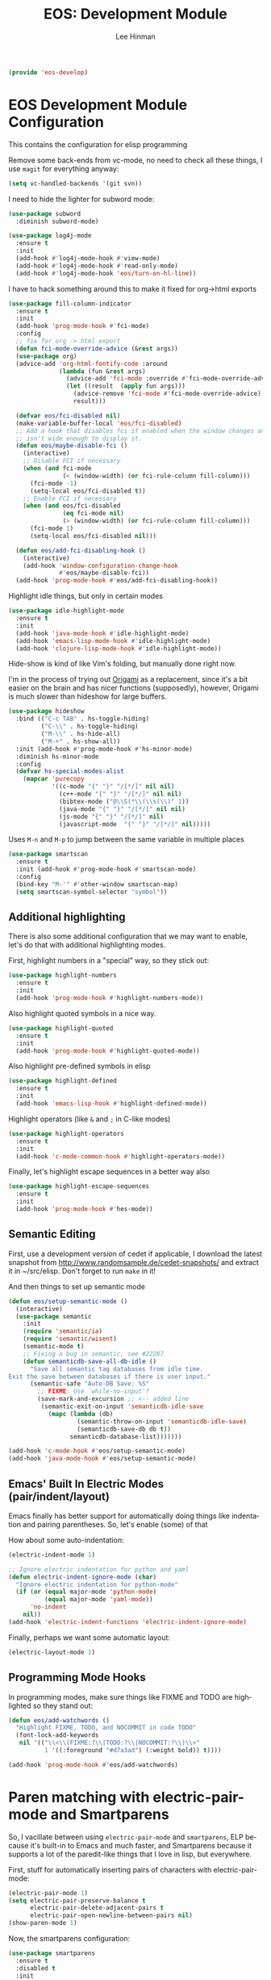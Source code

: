 #+TITLE: EOS: Development Module
#+AUTHOR: Lee Hinman
#+EMAIL: lee@writequit.org
#+LANGUAGE: en
#+PROPERTY: header-args:emacs-lisp :tangle yes
#+PROPERTY: header-args:sh :eval no
#+HTML_HEAD: <link rel="stylesheet" href="https://dakrone.github.io/org2.css" type="text/css" />
#+EXPORT_EXCLUDE_TAGS: noexport
#+OPTIONS: H:4 num:nil toc:t \n:nil @:t ::t |:t ^:{} -:t f:t *:t
#+OPTIONS: skip:nil d:(HIDE) tags:not-in-toc
#+STARTUP: fold nodlcheck lognotestate content

#+BEGIN_SRC emacs-lisp
(provide 'eos-develop)
#+END_SRC

* EOS Development Module Configuration
:PROPERTIES:
:CUSTOM_ID: dev-module
:END:

This contains the configuration for elisp programming

Remove some back-ends from vc-mode, no need to check all these things, I use
=magit= for everything anyway:

#+BEGIN_SRC emacs-lisp
(setq vc-handled-backends '(git svn))
#+END_SRC

I need to hide the lighter for subword mode:

#+BEGIN_SRC emacs-lisp
(use-package subword
  :diminish subword-mode)
#+END_SRC

#+BEGIN_SRC emacs-lisp
(use-package log4j-mode
  :ensure t
  :init
  (add-hook #'log4j-mode-hook #'view-mode)
  (add-hook #'log4j-mode-hook #'read-only-mode)
  (add-hook #'log4j-mode-hook 'eos/turn-on-hl-line))
#+END_SRC

I have to hack something around this to make it fixed for org->html exports

#+BEGIN_SRC emacs-lisp
(use-package fill-column-indicator
  :ensure t
  :init
  (add-hook 'prog-mode-hook #'fci-mode)
  :config
  ;; fix for org -> html export
  (defun fci-mode-override-advice (&rest args))
  (use-package org)
  (advice-add 'org-html-fontify-code :around
              (lambda (fun &rest args)
                (advice-add 'fci-mode :override #'fci-mode-override-advice)
                (let ((result  (apply fun args)))
                  (advice-remove 'fci-mode #'fci-mode-override-advice)
                  result)))

  (defvar eos/fci-disabled nil)
  (make-variable-buffer-local 'eos/fci-disabled)
  ;; Add a hook that disables fci if enabled when the window changes and it
  ;; isn't wide enough to display it.
  (defun eos/maybe-disable-fci ()
    (interactive)
    ;; Disable FCI if necessary
    (when (and fci-mode
               (< (window-width) (or fci-rule-column fill-column)))
      (fci-mode -1)
      (setq-local eos/fci-disabled t))
    ;; Enable FCI if necessary
    (when (and eos/fci-disabled
               (eq fci-mode nil)
               (> (window-width) (or fci-rule-column fill-column)))
      (fci-mode 1)
      (setq-local eos/fci-disabled nil)))

  (defun eos/add-fci-disabling-hook ()
    (interactive)
    (add-hook 'window-configuration-change-hook
              #'eos/maybe-disable-fci))
  (add-hook 'prog-mode-hook #'eos/add-fci-disabling-hook))
#+END_SRC

Highlight idle things, but only in certain modes

#+BEGIN_SRC emacs-lisp
(use-package idle-highlight-mode
  :ensure t
  :init
  (add-hook 'java-mode-hook #'idle-highlight-mode)
  (add-hook 'emacs-lisp-mode-hook #'idle-highlight-mode)
  (add-hook 'clojure-lisp-mode-hook #'idle-highlight-mode))
#+END_SRC

Hide-show is kind of like Vim's folding, but manually done right now.

I'm in the process of trying out [[https://github.com/gregsexton/origami.el][Origami]] as a replacement, since it's a bit
easier on the brain and has nicer functions (supposedly), however, Origami is
much slower than hideshow for large buffers.

#+BEGIN_SRC emacs-lisp
(use-package hideshow
  :bind (("C-c TAB" . hs-toggle-hiding)
         ("C-\\" . hs-toggle-hiding)
         ("M-\\" . hs-hide-all)
         ("M-+" . hs-show-all))
  :init (add-hook #'prog-mode-hook #'hs-minor-mode)
  :diminish hs-minor-mode
  :config
  (defvar hs-special-modes-alist
    (mapcar 'purecopy
            '((c-mode "{" "}" "/[*/]" nil nil)
              (c++-mode "{" "}" "/[*/]" nil nil)
              (bibtex-mode ("@\\S(*\\(\\s(\\)" 1))
              (java-mode "{" "}" "/[*/]" nil nil)
              (js-mode "{" "}" "/[*/]" nil)
              (javascript-mode  "{" "}" "/[*/]" nil)))))
#+END_SRC

Uses =M-n= and =M-p= to jump between the same variable in multiple places

#+BEGIN_SRC emacs-lisp
(use-package smartscan
  :ensure t
  :init (add-hook #'prog-mode-hook #'smartscan-mode)
  :config
  (bind-key "M-'" #'other-window smartscan-map)
  (setq smartscan-symbol-selector "symbol"))
#+END_SRC

** Additional highlighting

There is also some additional configuration that we may want to enable, let's do
that with additional highlighting modes.

First, highlight numbers in a "special" way, so they stick out:

#+BEGIN_SRC emacs-lisp
(use-package highlight-numbers
  :ensure t
  :init
  (add-hook 'prog-mode-hook #'highlight-numbers-mode))
#+END_SRC

Also highlight quoted symbols in a nice way.

#+BEGIN_SRC emacs-lisp
(use-package highlight-quoted
  :ensure t
  :init
  (add-hook 'prog-mode-hook #'highlight-quoted-mode))
#+END_SRC

Also highlight pre-defined symbols in elisp

#+BEGIN_SRC emacs-lisp
(use-package highlight-defined
  :ensure t
  :init
  (add-hook 'emacs-lisp-hook #'highlight-defined-mode))
#+END_SRC

Highlight operators (like =&= and =;= in C-like modes)

#+BEGIN_SRC emacs-lisp
(use-package highlight-operators
  :ensure t
  :init
  (add-hook 'c-mode-common-hook #'highlight-operators-mode))
#+END_SRC

Finally, let's highlight escape sequences in a better way also

#+BEGIN_SRC emacs-lisp
(use-package highlight-escape-sequences
  :ensure t
  :init
  (add-hook 'prog-mode-hook #'hes-mode))
#+END_SRC

** Semantic Editing
:PROPERTIES:
:CUSTOM_ID: semantic
:END:
First, use a development version of cedet if applicable, I download the latest
snapshot from http://www.randomsample.de/cedet-snapshots/ and extract it in
~/src/elisp. Don't forget to run =make= in it!

And then things to set up semantic mode

#+BEGIN_SRC emacs-lisp
(defun eos/setup-semantic-mode ()
  (interactive)
  (use-package semantic
    :init
    (require 'semantic/ia)
    (require 'semantic/wisent)
    (semantic-mode t)
    ;; Fixing a bug in semantic, see #22287
    (defun semanticdb-save-all-db-idle ()
      "Save all semantic tag databases from idle time.
Exit the save between databases if there is user input."
      (semantic-safe "Auto-DB Save: %S"
        ;; FIXME: Use `while-no-input'?
        (save-mark-and-excursion ;; <-- added line
         (semantic-exit-on-input 'semanticdb-idle-save
           (mapc (lambda (db)
                   (semantic-throw-on-input 'semanticdb-idle-save)
                   (semanticdb-save-db db t))
                 semanticdb-database-list)))))))

(add-hook 'c-mode-hook #'eos/setup-semantic-mode)
(add-hook 'java-mode-hook #'eos/setup-semantic-mode)
#+END_SRC

** Emacs' Built In Electric Modes (pair/indent/layout)
:PROPERTIES:
:CUSTOM_ID: electric-modes
:END:
Emacs finally has better support for automatically doing things like indentation
and pairing parentheses. So, let's enable (some) of that

How about some auto-indentation:

#+BEGIN_SRC emacs-lisp
(electric-indent-mode 1)

;; Ignore electric indentation for python and yaml
(defun electric-indent-ignore-mode (char)
  "Ignore electric indentation for python-mode"
  (if (or (equal major-mode 'python-mode)
          (equal major-mode 'yaml-mode))
      'no-indent
    nil))
(add-hook 'electric-indent-functions 'electric-indent-ignore-mode)
#+END_SRC

Finally, perhaps we want some automatic layout:

#+BEGIN_SRC emacs-lisp
(electric-layout-mode 1)
#+END_SRC

** Programming Mode Hooks
:PROPERTIES:
:CUSTOM_ID: prog-mode
:END:

In programming modes, make sure things like FIXME and TODO are
highlighted so they stand out:

#+BEGIN_SRC emacs-lisp
(defun eos/add-watchwords ()
  "Highlight FIXME, TODO, and NOCOMMIT in code TODO"
  (font-lock-add-keywords
   nil '(("\\<\\(FIXME:?\\|TODO:?\\|NOCOMMIT:?\\)\\>"
          1 '((:foreground "#d7a3ad") (:weight bold)) t))))

(add-hook 'prog-mode-hook #'eos/add-watchwords)
#+END_SRC

* Paren matching with electric-pair-mode and Smartparens
So, I vacillate between using =electric-pair-mode= and =smartparens=, ELP
because it's built-in to Emacs and much faster, and Smartparens because it
supports a lot of the paredit-like things that I love in lisp, but everywhere.

First, stuff for automatically inserting pairs of characters with electric-pair-mode:

#+BEGIN_SRC emacs-lisp
(electric-pair-mode 1)
(setq electric-pair-preserve-balance t
      electric-pair-delete-adjacent-pairs t
      electric-pair-open-newline-between-pairs nil)
(show-paren-mode 1)
#+END_SRC

Now, the smartparens configuration:

#+BEGIN_SRC emacs-lisp
(use-package smartparens
  :ensure t
  :disabled t
  :init
  (require 'smartparens-config)
  ;; Turn on smartparens in the minibuffer
  (add-hook 'minibuffer-setup-hook 'turn-on-smartparens-strict-mode)
  (define-key smartparens-mode-map (kbd "C-M-f") 'sp-forward-sexp)
  (define-key smartparens-mode-map (kbd "C-M-b") 'sp-backward-sexp)

  (define-key smartparens-mode-map (kbd "C-M-d") 'sp-down-sexp)
  (define-key smartparens-mode-map (kbd "C-M-a") 'sp-backward-down-sexp)
  (define-key smartparens-mode-map (kbd "C-S-d") 'sp-beginning-of-sexp)
  (define-key smartparens-mode-map (kbd "C-S-a") 'sp-end-of-sexp)

  (define-key smartparens-mode-map (kbd "C-M-e") 'sp-up-sexp)
  (define-key smartparens-mode-map (kbd "C-M-u") 'sp-backward-up-sexp)
  (define-key smartparens-mode-map (kbd "C-M-t") 'sp-transpose-sexp)

  (define-key smartparens-mode-map (kbd "C-M-n") 'sp-next-sexp)
  (define-key smartparens-mode-map (kbd "C-M-p") 'sp-previous-sexp)

  (define-key smartparens-mode-map (kbd "C-M-k") 'sp-kill-sexp)
  (define-key smartparens-mode-map (kbd "C-M-w") 'sp-copy-sexp)

  (define-key smartparens-mode-map (kbd "M-r") 'sp-unwrap-sexp)
  (define-key smartparens-mode-map (kbd "M-<backspace>") 'sp-backward-unwrap-sexp)

  (define-key smartparens-mode-map (kbd "C-(") 'sp-forward-barf-sexp)
  (define-key smartparens-mode-map (kbd "C-)") 'sp-forward-slurp-sexp)
  (define-key smartparens-mode-map (kbd "M-(") 'sp-forward-barf-sexp)
  (define-key smartparens-mode-map (kbd "M-)") 'sp-forward-slurp-sexp)

  (define-key smartparens-mode-map (kbd "M-D") 'sp-splice-sexp)

  ;; Bind ";" to sp-comment in elisp
  (bind-key ";" 'sp-comment emacs-lisp-mode-map)

  (defun sp--org-skip-asterisk (ms mb me)
    (or (and (= (line-beginning-position) mb)
             (eq 32 (char-after (1+ mb))))
        (and (= (1+ (line-beginning-position)) me)
             (eq 32 (char-after me)))))

  ;; Org-mode
  (sp-with-modes 'org-mode
    (sp-local-pair "*" "*"
                   :actions '(insert wrap)
                   :unless '(sp-point-after-word-p sp-point-at-bol-p)
                   :wrap "C-*" :skip-match 'sp--org-skip-asterisk)
    (sp-local-pair "_" "_" :unless '(sp-point-after-word-p) :wrap "C-_")
    (sp-local-pair "/" "/" :unless '(sp-point-after-word-p)
                   :post-handlers '(("[d1]" "SPC")))
    (sp-local-pair "~" "~" :unless '(sp-point-after-word-p)
                   :post-handlers '(("[d1]" "SPC")))
    (sp-local-pair "=" "=" :unless '(sp-point-after-word-p)
                   :post-handlers '(("[d1]" "SPC")))
    (sp-local-pair "«" "»"))

  ;;; Java
  (sp-with-modes '(java-mode c++-mode)
    (sp-local-pair "{" nil :post-handlers '(("||\n[i]" "RET")))
    (sp-local-pair "/*" "*/" :post-handlers '((" | " "SPC")
                                              ("* ||\n[i]" "RET"))))

  (smartparens-global-strict-mode 1)
  (show-smartparens-global-mode 1))
#+END_SRC

* Paredit everywhere
Paredit is fantastic for lisp-like languages, and it would be great if it were
available everywhere (a subset of it, anyway), thankfully there is
[[https://github.com/purcell/paredit-everywhere][paredit-everywhere]].

Note that I need to unbind =M-s= because it's the new isearch prefix in 25.1, so
I set it to =nil= in the map.

#+BEGIN_SRC emacs-lisp
(eval-after-load 'paredit-everywhere
  '(define-key paredit-everywhere-mode-map (kbd "M-s") nil))
#+END_SRC

#+BEGIN_SRC emacs-lisp
(use-package paredit-everywhere
  :ensure t
  :init (add-hook 'prog-mode-hook 'paredit-everywhere-mode))
#+END_SRC

* Autocomplete with Company
:PROPERTIES:
:CUSTOM_ID: autocomplete
:END:

I use =company= for more than just programming completions (see 💕=company-emoji=💕, f.e.), so let's
just enable it everywhere.

#+BEGIN_SRC emacs-lisp :tangle yes
(use-package company
  :ensure t
  :diminish company-mode
  ;; stupid flyspell steals the binding I really want, `C-.`
  :bind (("C-c ." . company-complete)
         ("C-." . company-complete))
  :init
  (add-hook 'after-init-hook #'global-company-mode)
  (use-package company-quickhelp
    :ensure t
    :init (add-hook 'company-mode-hook #'company-quickhelp-mode)
    :config (setq company-quickhelp-delay 2))
  :config
  (setq company-selection-wrap-around t
        ;; do or don't automatically start completion
        ;;company-idle-delay nil
        company-idle-delay 0.7
        company-minimum-prefix-length 4
        ;; don't downcase dabbrev suggestions
        company-dabbrev-downcase nil
        company-dabbrev-ignore-case nil
        company-dabbrev-code-ignore-case nil
        ;; sort completions by occurrence
        company-transformers '(company-sort-by-occurrence))
  (bind-keys :map company-active-map
             ("C-n" . company-select-next)
             ("C-p" . company-select-previous)
             ("C-d" . company-show-doc-buffer)
             ("C-l" . company-show-location)
             ("<tab>" . company-complete)))
#+END_SRC

Used smart-tab to complete everywhere except for ERC, shell and mu4e.

#+BEGIN_SRC emacs-lisp
(use-package smart-tab
  :ensure t
  :defer t
  :diminish ""
  :init (global-smart-tab-mode 1)
  :config
  (setq smart-tab-using-hippie-expand t)
  (add-to-list 'smart-tab-disabled-major-modes 'mu4e-compose-mode)
  (add-to-list 'smart-tab-disabled-major-modes 'erc-mode)
  (add-to-list 'smart-tab-disabled-major-modes 'shell-mode))
#+END_SRC

* Git Magit with Magit and friends
:PROPERTIES:
:CUSTOM_ID: magit
:END:
I use =C-x g= everywhere to go directly to Magit.

#+BEGIN_SRC emacs-lisp
(use-package magit
  :ensure t
  :bind (("C-x g" . magit-status))
  :init (add-hook 'magit-mode-hook 'eos/turn-on-hl-line)
  :config
  (setq git-commit-summary-max-length 70)
  (setenv "GIT_PAGER" "")
  (if (file-exists-p  "/usr/local/bin/emacsclient")
      (setq magit-emacsclient-executable "/usr/local/bin/emacsclient")
    (setq magit-emacsclient-executable (executable-find "emacsclient")))
  (defun eos/magit-browse ()
    "Browse to the project's github URL, if available"
    (interactive)
    (let ((url (with-temp-buffer
                 (unless (zerop (call-process-shell-command
                                 "git remote -v" nil t))
                   (error "Failed: 'git remote -v'"))
                 (goto-char (point-min))
                 (when (re-search-forward
                        "github\\.com[:/]\\(.+?\\)\\.git" nil t)
                   (format "https://github.com/%s" (match-string 1))))))
      (unless url
        (error "Can't find repository URL"))
      (browse-url url)))

  (define-key magit-mode-map (kbd "C-c C-b") #'eos/magit-browse)
  ;; Magit has its own binding, so re-bind them
  (bind-key "M-1" #'eos/create-or-switch-to-eshell-1 magit-mode-map)
  (bind-key "M-2" #'eos/create-or-switch-to-eshell-2 magit-mode-map)
  (bind-key "M-3" #'eos/create-or-switch-to-eshell-3 magit-mode-map)
  (bind-key "M-4" #'eos/create-or-switch-to-eshell-4 magit-mode-map))
#+END_SRC

There's also a package called magit-gh-pulls that shows the pull requests when
viewing the magit buffer

#+BEGIN_SRC emacs-lisp
(use-package magit-gh-pulls
  :ensure t
  :init
  (add-hook 'magit-mode-hook #'turn-on-magit-gh-pulls)
  :config
  ;; work around https://github.com/sigma/magit-gh-pulls/issues/83
  (setq magit-gh-pulls-pull-detail-limit 50))
#+END_SRC

Quite useful, as well as the =C-x n= and =C-x p= bindings.

#+BEGIN_SRC emacs-lisp
(use-package git-gutter
  :ensure t
  :defer t
  :bind (("C-x P" . git-gutter:popup-hunk)
         ("C-x p" . git-gutter:previous-hunk)
         ("C-x n" . git-gutter:next-hunk)
         ("C-c G" . git-gutter:popup-hunk))
  :diminish ""
  :init
  (add-hook 'prog-mode-hook #'git-gutter-mode)
  (add-hook 'org-mode-hook #'git-gutter-mode))
#+END_SRC

Ediff is fantastic for looking through diffs

#+BEGIN_SRC emacs-lisp
(use-package ediff
  :config
  (progn
    (setq
     ;; Always split nicely for wide screens
     ediff-split-window-function 'split-window-horizontally)))
#+END_SRC

Finally, a nice helper to browse code whenever it remotely may be,
=browse-at-remote=

#+BEGIN_SRC emacs-lisp
(use-package browse-at-remote
  :ensure t
  :bind ("C-c g g" . browse-at-remote/browse))
#+END_SRC

* Flycheck - Syntax Checking On The Fly
:PROPERTIES:
:CUSTOM_ID: flycheck
:END:

Pretty minimally configured, but awesome tool for most dynamic languages.

#+BEGIN_SRC emacs-lisp
(use-package flycheck
  :ensure t
  :defer 5
  :bind (("M-g M-n" . flycheck-next-error)
         ("M-g M-p" . flycheck-previous-error)
         ("M-g M-=" . flycheck-list-errors))
  :init (global-flycheck-mode)
  :diminish flycheck-mode
  :config
  (progn
    (setq-default flycheck-disabled-checkers '(emacs-lisp-checkdoc json-jsonlint json-python-json))
    (use-package flycheck-pos-tip
      :ensure t
      :init (flycheck-pos-tip-mode))
    (use-package helm-flycheck
      :ensure t
      :init (define-key flycheck-mode-map (kbd "C-c ! h") 'helm-flycheck))
    (use-package flycheck-haskell
      :ensure t
      :init (add-hook 'flycheck-mode-hook #'flycheck-haskell-setup))))
#+END_SRC

* Elisp
:PROPERTIES:
:CUSTOM_ID: elisp
:END:
This contains the configuration for elisp programming

First, turn on paredit and eldoc everywhere it's useful:

#+BEGIN_SRC emacs-lisp
(use-package paredit
  :ensure t
  :commands paredit-mode
  :diminish "()"
  :init
  (add-hook 'emacs-lisp-mode-hook #'paredit-mode)
  (add-hook 'ielm-mode-hook #'paredit-mode)
  :config
  (bind-key "M-)" #'paredit-forward-slurp-sexp paredit-mode-map)
  (bind-key "C-(" #'paredit-forward-barf-sexp paredit-mode-map)
  (bind-key "C-)" #'paredit-forward-slurp-sexp paredit-mode-map)
  (bind-key ")" #'paredit-close-parenthesis paredit-mode-map)
  (bind-key "M-\"" #'my/other-window-backwards paredit-mode-map))
#+END_SRC

#+BEGIN_SRC emacs-lisp
(use-package eldoc
  :diminish eldoc-mode
  :init
  (add-hook 'emacs-lisp-mode-hook #'eldoc-mode)
  (add-hook 'ielm-mode-hook #'eldoc-mode)
  :config
  (setq eldoc-idle-delay 0.3))
#+END_SRC

Define some niceties for popping up an ielm buffer:

#+BEGIN_SRC emacs-lisp
(defun ielm-other-window ()
  "Run ielm on other window"
  (interactive)
  (switch-to-buffer-other-window
   (get-buffer-create "*ielm*"))
  (call-interactively 'ielm))

(define-key emacs-lisp-mode-map (kbd "C-c C-z") 'ielm-other-window)
(define-key lisp-interaction-mode-map (kbd "C-c C-z") 'ielm-other-window)
#+END_SRC

Turn on elisp-slime-nav if available, so =M-.= works to jump to function
definitions:

#+BEGIN_SRC emacs-lisp
(use-package elisp-slime-nav
  :ensure t
  :diminish elisp-slime-nav-mode
  :init (add-hook 'emacs-lisp-mode-hook #'elisp-slime-nav-mode))
#+END_SRC

Borrowed from Steve Purcell's config. This pretty-prints the results.

#+begin_src emacs-lisp
(bind-key "M-:" #'pp-eval-expression)

(defun eos/eval-last-sexp-or-region (prefix)
 "Eval region from BEG to END if active, otherwise the last sexp."
 (interactive "P")
 (if (and (mark) (use-region-p))
 (eval-region (min (point) (mark)) (max (point) (mark)))
 (pp-eval-last-sexp prefix)))

(bind-key "C-x C-e" 'eos/eval-last-sexp-or-region emacs-lisp-mode-map)

(define-key lisp-mode-shared-map (kbd "RET") 'reindent-then-newline-and-indent)
#+end_src

* Python
:PROPERTIES:
:CUSTOM_ID: python
:END:
Some various python settings, including loading jedi if needed to set up
keys, the custom hook only loads jedi when editing python files:

#+BEGIN_SRC emacs-lisp
(use-package python
  :defer t
  :config
  (define-key python-mode-map (kbd "<backtab>") 'python-back-indent))
#+END_SRC

I'm using the [[https://github.com/porterjamesj/virtualenvwrapper.el][virtualenvwrapper]] package for managing these

#+BEGIN_SRC emacs-lisp
(use-package virtualenvwrapper
  :ensure t
  :defer t
  :init
  (progn
    (venv-initialize-interactive-shells)
    (venv-initialize-eshell)
    (setq venv-location (or (getenv "WORKON_HOME")
                            "~/.venvs"))))
#+END_SRC


* Ruby
:PROPERTIES:
:CUSTOM_ID: ruby
:END:
Using rbenv, set it up correctly when idle

#+BEGIN_SRC emacs-lisp
(use-package rbenv
  :ensure t
  :defer 25
  :init
  ;; I don't really care about the active ruby in the modeline
  (setq rbenv-show-active-ruby-in-modeline nil)
  (global-rbenv-mode t))
#+END_SRC

* Haskell
:PROPERTIES:
:CUSTOM_ID: haskell
:END:
Use GHC for haskell mode, and turn on auto-complete and some doc/indent
modes:

#+BEGIN_SRC emacs-lisp
(defun eos/turn-off-flyspell ()
  (interactive)
  (flyspell-mode -1))

(use-package haskell-mode
  :ensure t
  :defer t
  :init
  (add-hook 'haskell-mode-hook #'haskell-indentation-mode)
  (add-hook 'haskell-mode-hook #'turn-on-haskell-doc-mode)
  (add-hook 'haskell-mode-hook #'subword-mode)
  (add-hook 'haskell-mode-hook #'interactive-haskell-mode)
  (add-hook 'haskell-mode-hook #'eos/turn-off-flyspell)
  :config
  (setq haskell-process-suggest-remove-import-lines t
        haskell-process-auto-import-loaded-modules t
        haskell-process-log t
        haskell-process-type 'auto)
  (define-key haskell-mode-map (kbd "C-c C-l") #'haskell-process-load-or-reload)
  (define-key haskell-mode-map (kbd "C-`") #'haskell-interactive-bring)
  (define-key haskell-mode-map (kbd "C-c t") #'haskell-process-do-type)
  (define-key haskell-mode-map (kbd "C-c C-i") #'haskell-process-do-info)
  ;;(define-key haskell-mode-map (kbd "C-c C-c") #'haskell-process-cabal-build)
  (define-key haskell-mode-map (kbd "C-c M-k") #'haskell-interactive-mode-clear)
  ;;(define-key haskell-mode-map (kbd "C-c c") #'haskell-process-cabal)
  (define-key haskell-mode-map (kbd "SPC") #'haskell-mode-contextual-space))
#+END_SRC

* Javascript
:PROPERTIES:
:CUSTOM_ID: javascript
:END:
I want indentation of 2 for json/js.

#+BEGIN_SRC emacs-lisp
(setq-default js-indent-level 2)
#+END_SRC

Bleh javascript. js2-mode is better than nothing.

#+BEGIN_SRC emacs-lisp
(use-package js2-mode
  :ensure t
  :mode "\\.js\\'"
  :config (js2-imenu-extras-setup))
#+END_SRC

There's =tern= also, but I leave it turned off by default, just installed

#+BEGIN_SRC emacs-lisp
(use-package tern
  :ensure t)
#+END_SRC

* Shell scripting
Not really much here, other than telling shell-script-mode that =.bats= files
are shell-scripts

#+BEGIN_SRC emacs-lisp
(add-to-list 'auto-mode-alist '("\\.bats$" . shell-script-mode))
#+END_SRC

Let's make .zsh also be a shell script

#+BEGIN_SRC emacs-lisp
(add-to-list 'auto-mode-alist '("\\.zsh$" . shell-script-mode))
#+END_SRC

* Rust

I've been following Rust for a while now, and I'd like to contribute to it. So
need to have all the development bits installed and set up.

#+BEGIN_SRC emacs-lisp
(use-package rust-mode
  :ensure t
  :init
  (use-package toml-mode
    :ensure t))
#+END_SRC

And racer, for rust completion

#+BEGIN_SRC emacs-lisp
(use-package racer
  :ensure t
  :init
  (use-package company-racer
    :ensure t
    :init
    (push 'company-racer company-backends))
  (add-hook 'rust-mode-hook #'racer-mode)
  (add-hook 'rust-mode-hook #'eldoc-mode))
#+END_SRC

And support for flycheck and rust

#+BEGIN_SRC emacs-lisp
(use-package flycheck-rust
  :ensure t
  :init
  (add-hook 'rust-mode-hook #'flycheck-rust-setup))
#+END_SRC
